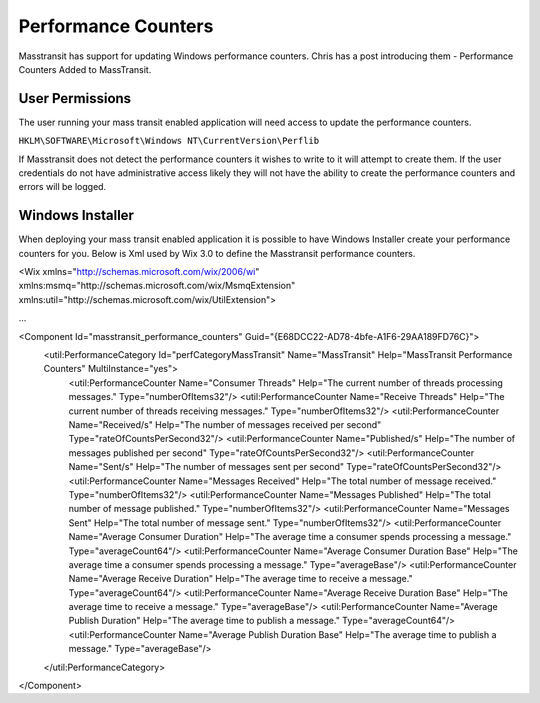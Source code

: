 Performance Counters
======================

Masstransit has support for updating Windows performance counters. Chris has a post introducing them - Performance Counters Added to MassTransit.

User Permissions
""""""""""""""""

The user running your mass transit enabled application will need access to update the performance counters.

``HKLM\SOFTWARE\Microsoft\Windows NT\CurrentVersion\Perflib``

If Masstransit does not detect the performance counters it wishes to write to it will attempt to create them. If the user credentials do not have administrative access likely they will not have the ability to create the performance counters and errors will be logged.

Windows Installer
"""""""""""""""""

When deploying your mass transit enabled application it is possible to have Windows Installer create your performance counters for you. Below is Xml used by Wix 3.0 to define the Masstransit performance counters.

<Wix xmlns="http://schemas.microsoft.com/wix/2006/wi"  xmlns:msmq="http://schemas.microsoft.com/wix/MsmqExtension" xmlns:util="http://schemas.microsoft.com/wix/UtilExtension">

...

<Component Id="masstransit_performance_counters" Guid="{E68DCC22-AD78-4bfe-A1F6-29AA189FD76C}">
  <util:PerformanceCategory Id="perfCategoryMassTransit" Name="MassTransit" Help="MassTransit Performance Counters" MultiInstance="yes">
    <util:PerformanceCounter Name="Consumer Threads" Help="The current number of threads processing messages." Type="numberOfItems32"/>
    <util:PerformanceCounter Name="Receive Threads" Help="The current number of threads receiving messages."  Type="numberOfItems32"/>
    <util:PerformanceCounter Name="Received/s" Help="The number of messages received per second" Type="rateOfCountsPerSecond32"/>
    <util:PerformanceCounter Name="Published/s" Help="The number of messages published per second" Type="rateOfCountsPerSecond32"/>
    <util:PerformanceCounter Name="Sent/s" Help="The number of messages sent per second" Type="rateOfCountsPerSecond32"/>
    <util:PerformanceCounter Name="Messages Received" Help="The total number of message received." Type="numberOfItems32"/>
    <util:PerformanceCounter Name="Messages Published" Help="The total number of message published." Type="numberOfItems32"/>
    <util:PerformanceCounter Name="Messages Sent" Help="The total number of message sent." Type="numberOfItems32"/>
    <util:PerformanceCounter Name="Average Consumer Duration" Help="The average time a consumer spends processing a message." Type="averageCount64"/>
    <util:PerformanceCounter Name="Average Consumer Duration Base" Help="The average time a consumer spends processing a message." Type="averageBase"/>
    <util:PerformanceCounter Name="Average Receive Duration" Help="The average time to receive a message." Type="averageCount64"/>
    <util:PerformanceCounter Name="Average Receive Duration Base" Help="The average time to receive a message." Type="averageBase"/>
    <util:PerformanceCounter Name="Average Publish Duration" Help="The average time to publish a message." Type="averageCount64"/>
    <util:PerformanceCounter Name="Average Publish Duration Base" Help="The average time to publish a message." Type="averageBase"/>
  </util:PerformanceCategory>
</Component>